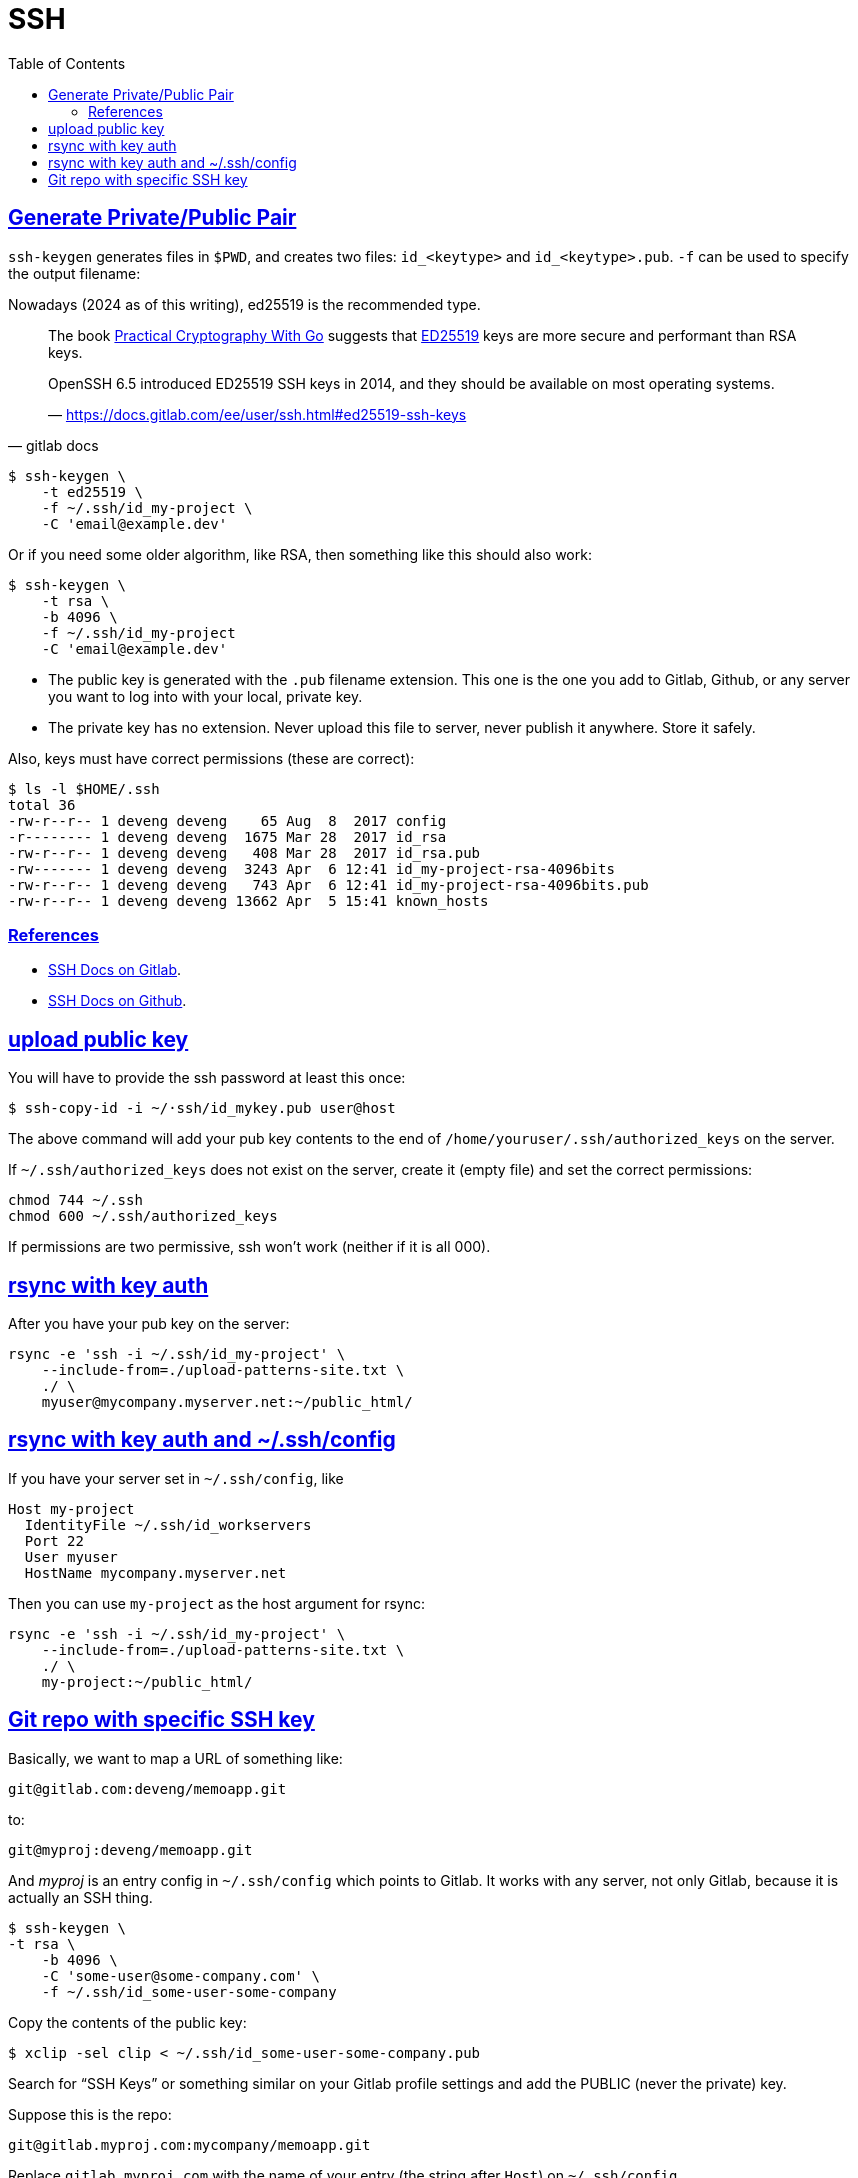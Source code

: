 = SSH
:page-subtitle: Secure Shell
:page-tags: ssh openssh shell unix network
:favicon: https://fernandobasso.dev/cmdline.png
:icons: font
:sectlinks:
:sectnums!:
:toclevels: 6
:toc: left
:source-highlighter: highlight.js
:imagesdir: __assets
:stem: latexmath
ifdef::env-github[]
:tip-caption: :bulb:
:note-caption: :information_source:
:important-caption: :heavy_exclamation_mark:
:caution-caption: :fire:
:warning-caption: :warning:
endif::[]

== Generate Private/Public Pair

`ssh-keygen` generates files in `$PWD`, and creates two files:
`id_<keytype>` and `id_<keytype>.pub`.
`-f` can be used to specify the output filename:

Nowadays (2024 as of this writing), ed25519 is the recommended type.

[quote, gitlab docs]
____
The book link:https://leanpub.com/gocrypto/read#leanpub-auto-chapter-5-digital-signatures[Practical Cryptography With Go^] suggests that link:https://ed25519.cr.yp.to/[ED25519^] keys are more secure and performant than RSA keys.

OpenSSH 6.5 introduced ED25519 SSH keys in 2014, and they should be available on most operating systems.

— https://docs.gitlab.com/ee/user/ssh.html#ed25519-ssh-keys
____

[source,bash]
----
$ ssh-keygen \
    -t ed25519 \
    -f ~/.ssh/id_my-project \
    -C 'email@example.dev'
----

Or if you need some older algorithm, like RSA, then something like this should also work:

[source,example]
----
$ ssh-keygen \
    -t rsa \
    -b 4096 \
    -f ~/.ssh/id_my-project
    -C 'email@example.dev'
----

* The public key is generated with the `.pub` filename extension.
  This one is the one you add to Gitlab, Github, or any server you want to log into with your local, private key.
* The private key has no extension.
  Never upload this file to server, never publish it anywhere.
  Store it safely.

Also, keys must have correct permissions (these are correct):

[source,example]
----
$ ls -l $HOME/.ssh
total 36
-rw-r--r-- 1 deveng deveng    65 Aug  8  2017 config
-r-------- 1 deveng deveng  1675 Mar 28  2017 id_rsa
-rw-r--r-- 1 deveng deveng   408 Mar 28  2017 id_rsa.pub
-rw------- 1 deveng deveng  3243 Apr  6 12:41 id_my-project-rsa-4096bits
-rw-r--r-- 1 deveng deveng   743 Apr  6 12:41 id_my-project-rsa-4096bits.pub
-rw-r--r-- 1 deveng deveng 13662 Apr  5 15:41 known_hosts
----

=== References

* link:https://docs.gitlab.com/ee/user/ssh.html[SSH Docs on Gitlab^].
* link:https://docs.github.com/en/authentication/connecting-to-github-with-ssh[SSH Docs on Github^].

== upload public key

You will have to provide the ssh password at least this once:

[source,example]
----
$ ssh-copy-id -i ~/·ssh/id_mykey.pub user@host
----

The above command will add your pub key contents to the end of `/home/youruser/.ssh/authorized_keys` on the server.

If `~/.ssh/authorized_keys` does not exist on the server, create it (empty file) and set the correct permissions:

[source,example]
----
chmod 744 ~/.ssh
chmod 600 ~/.ssh/authorized_keys
----

If permissions are two permissive, ssh won't work (neither if it is all 000).

== rsync with key auth

After you have your pub key on the server:

[source,example]
----
rsync -e 'ssh -i ~/.ssh/id_my-project' \
    --include-from=./upload-patterns-site.txt \
    ./ \
    myuser@mycompany.myserver.net:~/public_html/
----

== rsync with key auth and ~/.ssh/config

If you have your server set in `~/.ssh/config`, like

[source,example]
----
Host my-project
  IdentityFile ~/.ssh/id_workservers
  Port 22
  User myuser
  HostName mycompany.myserver.net
----

Then you can use `my-project` as the host argument for rsync:

[source,example]
----
rsync -e 'ssh -i ~/.ssh/id_my-project' \
    --include-from=./upload-patterns-site.txt \
    ./ \
    my-project:~/public_html/
----

== Git repo with specific SSH key

Basically, we want to map a URL of something like:

[source,example]
----
git@gitlab.com:deveng/memoapp.git
----

to:

[source,example]
----
git@myproj:deveng/memoapp.git
----

And _myproj_ is an entry config in `~/.ssh/config` which points to Gitlab.
It works with any server, not only Gitlab, because it is actually an SSH thing.

[source,example]
----
$ ssh-keygen \
-t rsa \
    -b 4096 \
    -C 'some-user@some-company.com' \
    -f ~/.ssh/id_some-user-some-company
----

Copy the contents of the public key:

[source,example]
----
$ xclip -sel clip < ~/.ssh/id_some-user-some-company.pub
----

Search for “SSH Keys” or something similar on your Gitlab profile settings and add the PUBLIC (never the private) key.

Suppose this is the repo:

[source,example]
----
git@gitlab.myproj.com:mycompany/memoapp.git
----

Replace `gitlab.myproj.com` with the name of your entry (the string after `Host`) on `~/.ssh/config`.

[source,example]
----
$ cat ~/.ssh/config
Host gitlab-awesome-project
  Hostname gitlab.myproj.com
  User git
  IdentityFile ~/.ssh/id_some-user-some-company
----

See:

[source,example]
----
$ git clone \
    git@gitlab-awesome-project:mycompany/myproj.git \
    --origin=gl

$ cd myproj

$ git remote -v
gl    git@gitlab-awesome-project:mycompany/myproj.git (fetch)
gl    git@gitlab-awesome-project:mycompany/myproj.git (push)
----
